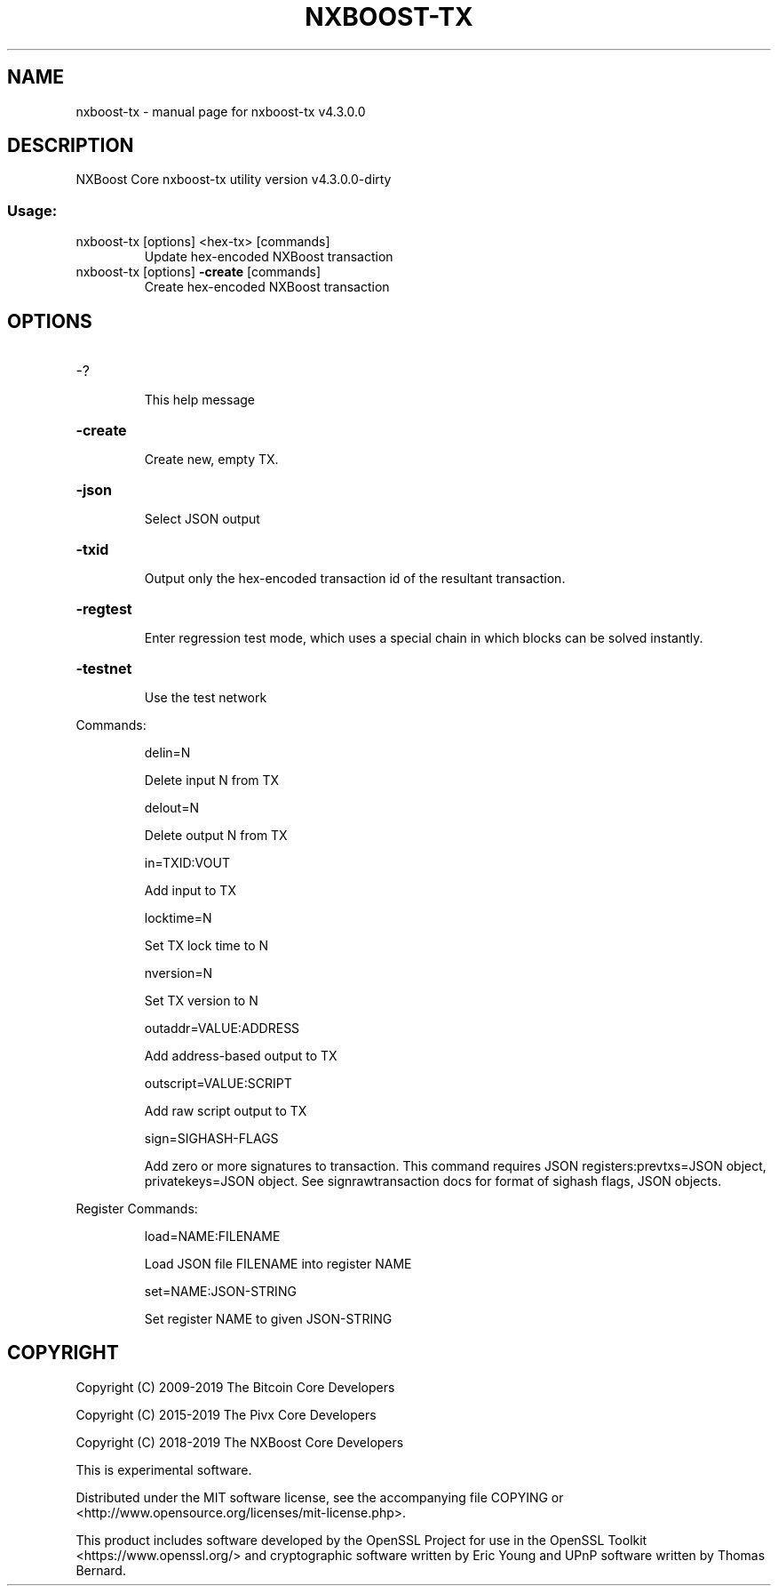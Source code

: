 .\" DO NOT MODIFY THIS FILE!  It was generated by help2man 1.47.6.
.TH NXBOOST-TX "1" "May 2019" "nxboost-tx v4.3.0.0" "User Commands"
.SH NAME
nxboost-tx \- manual page for nxboost-tx v4.3.0.0
.SH DESCRIPTION
NXBoost Core nxboost\-tx utility version v4.3.0.0\-dirty
.SS "Usage:"
.TP
nxboost\-tx [options] <hex\-tx> [commands]
Update hex\-encoded NXBoost transaction
.TP
nxboost\-tx [options] \fB\-create\fR [commands]
Create hex\-encoded NXBoost transaction
.SH OPTIONS
.HP
\-?
.IP
This help message
.HP
\fB\-create\fR
.IP
Create new, empty TX.
.HP
\fB\-json\fR
.IP
Select JSON output
.HP
\fB\-txid\fR
.IP
Output only the hex\-encoded transaction id of the resultant transaction.
.HP
\fB\-regtest\fR
.IP
Enter regression test mode, which uses a special chain in which blocks
can be solved instantly.
.HP
\fB\-testnet\fR
.IP
Use the test network
.PP
Commands:
.IP
delin=N
.IP
Delete input N from TX
.IP
delout=N
.IP
Delete output N from TX
.IP
in=TXID:VOUT
.IP
Add input to TX
.IP
locktime=N
.IP
Set TX lock time to N
.IP
nversion=N
.IP
Set TX version to N
.IP
outaddr=VALUE:ADDRESS
.IP
Add address\-based output to TX
.IP
outscript=VALUE:SCRIPT
.IP
Add raw script output to TX
.IP
sign=SIGHASH\-FLAGS
.IP
Add zero or more signatures to transaction. This command requires JSON
registers:prevtxs=JSON object, privatekeys=JSON object. See
signrawtransaction docs for format of sighash flags, JSON objects.
.PP
Register Commands:
.IP
load=NAME:FILENAME
.IP
Load JSON file FILENAME into register NAME
.IP
set=NAME:JSON\-STRING
.IP
Set register NAME to given JSON\-STRING
.SH COPYRIGHT
Copyright (C) 2009-2019 The Bitcoin Core Developers

Copyright (C) 2015-2019 The Pivx Core Developers

Copyright (C) 2018-2019 The NXBoost Core Developers

This is experimental software.

Distributed under the MIT software license, see the accompanying file COPYING
or <http://www.opensource.org/licenses/mit-license.php>.

This product includes software developed by the OpenSSL Project for use in the
OpenSSL Toolkit <https://www.openssl.org/> and cryptographic software written
by Eric Young and UPnP software written by Thomas Bernard.
